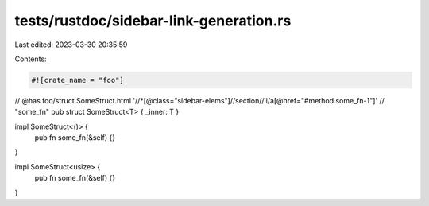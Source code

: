 tests/rustdoc/sidebar-link-generation.rs
========================================

Last edited: 2023-03-30 20:35:59

Contents:

.. code-block:: rs

    #![crate_name = "foo"]

// @has foo/struct.SomeStruct.html '//*[@class="sidebar-elems"]//section//li/a[@href="#method.some_fn-1"]' \
//          "some_fn"
pub struct SomeStruct<T> { _inner: T }

impl SomeStruct<()> {
    pub fn some_fn(&self) {}
}

impl SomeStruct<usize> {
    pub fn some_fn(&self) {}
}


